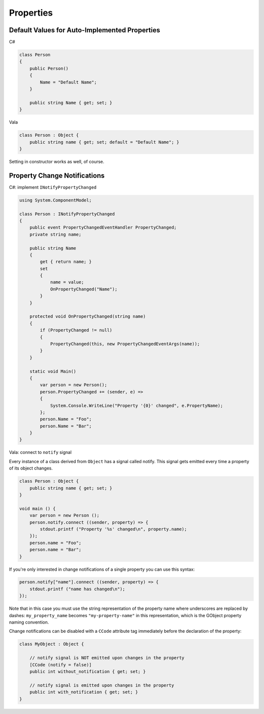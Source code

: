 Properties
==========

Default Values for Auto-Implemented Properties
----------------------------------------------

C#

.. code-block:: csharp

   class Person
   {
       public Person()
       {
           Name = "Default Name";
       }

       public string Name { get; set; }
   }

Vala

.. code-block:: vala

   class Person : Object {
       public string name { get; set; default = "Default Name"; }
   }

Setting in constructor works as well, of course.

Property Change Notifications
-----------------------------

C#: implement ``INotifyPropertyChanged``

.. code-block:: csharp

   using System.ComponentModel;

   class Person : INotifyPropertyChanged
   {
       public event PropertyChangedEventHandler PropertyChanged;
       private string name;

       public string Name
       {
           get { return name; }
           set
           {
               name = value;
               OnPropertyChanged("Name");
           }
       }

       protected void OnPropertyChanged(string name)
       {
           if (PropertyChanged != null)
           {
               PropertyChanged(this, new PropertyChangedEventArgs(name));
           }
       }

       static void Main()
       {
           var person = new Person();
           person.PropertyChanged += (sender, e) =>
           {
               System.Console.WriteLine("Property '{0}' changed", e.PropertyName);
           };
           person.Name = "Foo";
           person.Name = "Bar";
       }
   }

Vala: connect to ``notify`` signal

Every instance of a class derived from ``Object`` has a signal called notify.
This signal gets emitted every time a property of its object changes.

.. code-block:: vala

   class Person : Object {
       public string name { get; set; }
   }

   void main () {
       var person = new Person ();
       person.notify.connect ((sender, property) => {
           stdout.printf ("Property '%s' changed\n", property.name);
       });
       person.name = "Foo";
       person.name = "Bar";
   }

If you're only interested in change notifications of a single property you can
use this syntax:

.. code-block:: vala

   person.notify["name"].connect ((sender, property) => {
       stdout.printf ("name has changed\n");
   });

Note that in this case you must use the string representation of the property
name where underscores are replaced by dashes: ``my_property_name`` becomes
``"my-property-name"`` in this representation, which is the GObject property
naming convention.

Change notifications can be disabled with a ``CCode`` attribute tag immediately
before the declaration of the property:

.. code-block:: vala

   class MyObject : Object {

       // notify signal is NOT emitted upon changes in the property
       [CCode (notify = false)]
       public int without_notification { get; set; }

       // notify signal is emitted upon changes in the property
       public int with_notification { get; set; }
   }